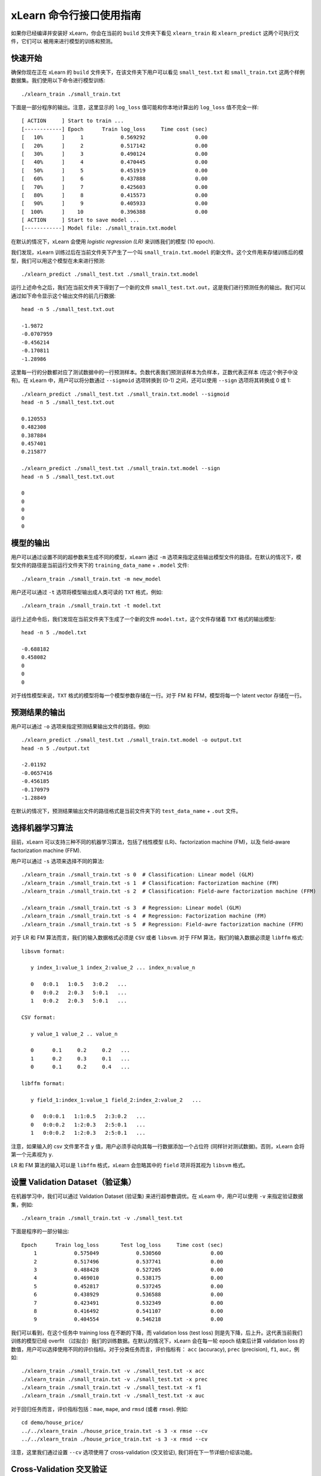 xLearn 命令行接口使用指南
===============================

如果你已经编译并安装好 xLearn，你会在当前的 ``build`` 文件夹下看见 ``xlearn_train`` 和 ``xlearn_predict`` 这两个可执行文件，它们可以
被用来进行模型的训练和预测。

快速开始
----------------------------------------

确保你现在正在 xLearn 的 ``build`` 文件夹下，在该文件夹下用户可以看见 ``small_test.txt`` 和 ``small_train.txt`` 这两个样例数据集。我们使用以下命令进行模型训练: ::

    ./xlearn_train ./small_train.txt

下面是一部分程序的输出。注意，这里显示的 ``log_loss`` 值可能和你本地计算出的 ``log_loss`` 值不完全一样: ::

  [ ACTION     ] Start to train ...
  [------------] Epoch      Train log_loss     Time cost (sec)
  [   10%      ]     1            0.569292                0.00
  [   20%      ]     2            0.517142                0.00
  [   30%      ]     3            0.490124                0.00
  [   40%      ]     4            0.470445                0.00
  [   50%      ]     5            0.451919                0.00
  [   60%      ]     6            0.437888                0.00
  [   70%      ]     7            0.425603                0.00
  [   80%      ]     8            0.415573                0.00
  [   90%      ]     9            0.405933                0.00
  [  100%      ]    10            0.396388                0.00
  [ ACTION     ] Start to save model ...
  [------------] Model file: ./small_train.txt.model

在默认的情况下，xLearn 会使用 *logistic regression (LR)* 来训练我们的模型 (10 epoch).

我们发现，xLearn 训练过后在当前文件夹下产生了一个叫 ``small_train.txt.model`` 的新文件。这个文件用来存储训练后的模型，我们可以用这个模型在未来进行预测: ::

    ./xlearn_predict ./small_test.txt ./small_train.txt.model

运行上述命令之后，我们在当前文件夹下得到了一个新的文件 ``small_test.txt.out``，这是我们进行预测任务的输出。我们可以通过如下命令显示这个输出文件的前几行数据: ::
    
    head -n 5 ./small_test.txt.out

    -1.9872
    -0.0707959
    -0.456214
    -0.170811
    -1.28986

这里每一行的分数都对应了测试数据中的一行预测样本。负数代表我们预测该样本为负样本，正数代表正样本 (在这个例子中没有)。在 xLearn 中，用户可以将分数通过 ``--sigmoid`` 选项转换到 (0-1) 之间，还可以使用 ``--sign`` 选项将其转换成 0 或 1: ::

    ./xlearn_predict ./small_test.txt ./small_train.txt.model --sigmoid
    head -n 5 ./small_test.txt.out

    0.120553
    0.482308
    0.387884
    0.457401
    0.215877

    ./xlearn_predict ./small_test.txt ./small_train.txt.model --sign
    head -n 5 ./small_test.txt.out

    0
    0
    0
    0
    0

模型的输出
----------------------------------------

用户可以通过设置不同的超参数来生成不同的模型，xLearn 通过 ``-m`` 选项来指定这些输出模型文件的路径。在默认的情况下，模型文件的路径是当前运行文件夹下的 ``training_data_name`` + ``.model`` 文件: ::

  ./xlearn_train ./small_train.txt -m new_model

用户还可以通过 ``-t`` 选项将模型输出成人类可读的 ``TXT`` 格式，例如: ::

  ./xlearn_train ./small_train.txt -t model.txt

运行上述命令后，我们发现在当前文件夹下生成了一个新的文件 ``model.txt``，这个文件存储着 ``TXT`` 格式的输出模型: ::

  head -n 5 ./model.txt

  -0.688182
  0.458082
  0
  0
  0

对于线性模型来说，``TXT`` 格式的模型将每一个模型参数存储在一行。对于 FM 和 FFM，模型将每一个 latent vector 存储在一行。

预测结果的输出
----------------------------------------

用户可以通过 ``-o`` 选项来指定预测结果输出文件的路径。例如: ::

  ./xlearn_predict ./small_test.txt ./small_train.txt.model -o output.txt  
  head -n 5 ./output.txt

  -2.01192
  -0.0657416
  -0.456185
  -0.170979
  -1.28849

在默认的情况下，预测结果输出文件的路径格式是当前文件夹下的 ``test_data_name`` + ``.out`` 文件。

选择机器学习算法
----------------------------------------

目前，xLearn 可以支持三种不同的机器学习算法，包括了线性模型 (LR)、factorization machine (FM)，以及 field-aware factorization machine (FFM).

用户可以通过 ``-s`` 选项来选择不同的算法: ::

  ./xlearn_train ./small_train.txt -s 0  # Classification: Linear model (GLM) 
  ./xlearn_train ./small_train.txt -s 1  # Classification: Factorization machine (FM) 
  ./xlearn_train ./small_train.txt -s 2  # Classification: Field-awre factorization machine (FFM) 

  ./xlearn_train ./small_train.txt -s 3  # Regression: Linear model (GLM) 
  ./xlearn_train ./small_train.txt -s 4  # Regression: Factorization machine (FM) 
  ./xlearn_train ./small_train.txt -s 5  # Regression: Field-awre factorization machine (FFM) 

对于 LR 和 FM 算法而言，我们的输入数据格式必须是 ``CSV`` 或者 ``libsvm``. 对于 FFM 算法，我们的输入数据必须是 ``libffm`` 格式: ::

  libsvm format:

     y index_1:value_1 index_2:value_2 ... index_n:value_n

     0   0:0.1   1:0.5   3:0.2   ...
     0   0:0.2   2:0.3   5:0.1   ...
     1   0:0.2   2:0.3   5:0.1   ...

  CSV format:

     y value_1 value_2 .. value_n

     0      0.1     0.2     0.2   ...
     1      0.2     0.3     0.1   ...
     0      0.1     0.2     0.4   ...

  libffm format:

     y field_1:index_1:value_1 field_2:index_2:value_2   ...

     0   0:0:0.1   1:1:0.5   2:3:0.2   ...
     0   0:0:0.2   1:2:0.3   2:5:0.1   ...
     1   0:0:0.2   1:2:0.3   2:5:0.1   ...

注意，如果输入的 csv 文件里不含 ``y`` 值，用户必须手动向其每一行数据添加一个占位符 (同样针对测试数据)。否则，xLearn 会将第一个元素视为 ``y``.

LR 和 FM 算法的输入可以是 ``libffm`` 格式，xLearn 会忽略其中的 ``field`` 项并将其视为 ``libsvm`` 格式。

设置 Validation Dataset（验证集）
----------------------------------------

在机器学习中，我们可以通过 Validation Dataset (验证集) 来进行超参数调优。在 xLearn 中，用户可以使用 ``-v`` 来指定验证数据集，例如: ::

    ./xlearn_train ./small_train.txt -v ./small_test.txt    

下面是程序的一部分输出: ::

    Epoch      Train log_loss       Test log_loss     Time cost (sec)
        1            0.575049            0.530560                0.00
        2            0.517496            0.537741                0.00
        3            0.488428            0.527205                0.00
        4            0.469010            0.538175                0.00
        5            0.452817            0.537245                0.00
        6            0.438929            0.536588                0.00
        7            0.423491            0.532349                0.00
        8            0.416492            0.541107                0.00
        9            0.404554            0.546218                0.00

我们可以看到，在这个任务中 training loss 在不断的下降，而 validation loss (test loss) 则是先下降，后上升。这代表当前我们训练的模型已经 overfit （过拟合）我们的训练数据。在默认的情况下，xLearn 会在每一轮 epoch 结束后计算 validation loss 的数值，用户可以选择使用不同的评价指标。对于分类任务而言，评价指标有： ``acc`` (accuracy), ``prec`` (precision), 
``f1``, ``auc``，例如: ::

    ./xlearn_train ./small_train.txt -v ./small_test.txt -x acc
    ./xlearn_train ./small_train.txt -v ./small_test.txt -x prec
    ./xlearn_train ./small_train.txt -v ./small_test.txt -x f1
    ./xlearn_train ./small_train.txt -v ./small_test.txt -x auc

对于回归任务而言，评价指标包括：``mae``, ``mape``, and ``rmsd`` (或者 ``rmse``). 例如: ::

    cd demo/house_price/
    ../../xlearn_train ./house_price_train.txt -s 3 -x rmse --cv
    ../../xlearn_train ./house_price_train.txt -s 3 -x rmsd --cv

注意，这里我们通过设置 ``--cv`` 选项使用了 cross-validation (交叉验证), 我们将在下一节详细介绍该功能。

Cross-Validation 交叉验证
----------------------------------------

在机器学习中，cross-validation (交叉验证) 是一种被广泛使用的模型选择于调优技术。在 xLearn 中，用户可以使用 ``--cv`` 
选项来使用交叉验证功能，例如: ::

    ./xlearn_train ./small_train.txt --cv

在默认的情况下，xLearn 使用 5-folds 交叉验证 (即将数据集平均分成 5 份)，用户也可以通过 ``-f`` 选项来指定数据划分的份数，例如: ::
    
    ./xlearn_train ./small_train.txt -f 3 --cv

上述命令将数据集划分成为 3 份。xLearn 会在最后计算平均的 validation loss: ::

     ...
    [------------] Average log_loss: 0.549417
    [ ACTION     ] Finish Cross-Validation
    [ ACTION     ] Clear the xLearn environment ...
    [------------] Total time cost: 0.03 (sec)

选择优化算法
----------------------------------------
 
在 xLearn 中，用户可以通过 ``-p`` 选项来选择使用不同的优化算法。目前，xLearn 支持 ``sgd``, ``adagrad``, 以及 ``ftrl`` 这三种优化算法。
在默认的情况下，xLearn 使用 ``adagrad`` 优化算法: ::

    ./xlearn_train ./small_train.txt -p sgd
    ./xlearn_train ./small_train.txt -p adagrad
    ./xlearn_train ./small_train.txt -p ftrl

相比于传统的 ``sgd`` (随机梯度下降) 算法，``adagrad`` 可以自适应的调整学习速率 learning rate，对于不常用的参数进行大的更新，对于常用的参数进行小的更新。
正因如此，``adagrad`` 常用语稀疏数据的优化问题上。除此之外，相比于 ``adagrad``，``sgd`` 对学习速率更敏感，这增加了用户调参的难度。

``FTRL`` (Follow-the-Regularized-Leader) 同样被广泛应用于大规模稀疏数据的优化问题上。相比于 SGD 和 Adagrad，使用 FTRL 用户需要调试更多的超参数。

超参数调优
----------------------------------------

在机器学习中，*hyper-parameter* (超参数) 是指在训练之前设置的参数，而模型参数是指在训练过程中更新的参数。超参数调优通常是机器学习训练不可避免的一个环节。

首先，``learning rate`` (学习速率) 是机器学习中的一个非常重要的超参数，用来控制每次模型更新的步长。在默认的情况下，这个值在 xLearn 中被设置为 ``0.2``，用户可以通过 ``-r`` 选项来改变这个值: ::

    ./xlearn_train ./small_train.txt -v ./small_test.txt -r 0.1
    ./xlearn_train ./small_train.txt -v ./small_test.txt -r 0.5
    ./xlearn_train ./small_train.txt -v ./small_test.txt -r 0.01

用户还可以通过 ``-b`` 来控制 regularization (正则项)。xLearn 使用 ``L2`` 正则项，这个值 *regular_lambda* 被默认设置为 ``0.00002``: ::

    ./xlearn_train ./small_train.txt -v ./small_test.txt -r 0.1 -b 0.001
    ./xlearn_train ./small_train.txt -v ./small_test.txt -r 0.1 -b 0.002
    ./xlearn_train ./small_train.txt -v ./small_test.txt -r 0.1 -b 0.01

对于 ``FTRL`` 算法来说，除了学习速率和正则项，我们还需要调节其他的超参数，包括：``-alpha``, ``-beta``, 
``-lambda_1``, and ``-lambda_2``. 例如: ::

    ./xlearn_train ./small_train.txt -p ftrl -alpha 0.002 -beta 0.8 -lambda_1 0.001 -lambda_2 1.0

对于 FM 和 FFM 模型，用户需要通过 ``-k`` 选项来设置 *latent factor* (隐向量) 的大小。在默认的情况下，xLearn 将其设置为 ``4``: ::

    ./xlearn_train ./small_train.txt -s 1 -v ./small_test.txt -k 2
    ./xlearn_train ./small_train.txt -s 1 -v ./small_test.txt -k 4
    ./xlearn_train ./small_train.txt -s 1 -v ./small_test.txt -k 5
    ./xlearn_train ./small_train.txt -s 1 -v ./small_test.txt -k 8

xLearn 使用了 *SSE* 指令来加速向量运算，该指令会同时进行向量长度为 4 的运算，因此将 ``k=2`` 和 ``k=4`` 所需的运算时间是相同的。

除此之外，对于 FM 和 FFM，用户可以通过设置超参数 ``-u`` 来调节模型的初始化。在默认的情况下，这个值被设置为 ``0.66``: ::

    ./xlearn_train ./small_train.txt -s 1 -v ./small_test.txt -u 0.80
    ./xlearn_train ./small_train.txt -s 1 -v ./small_test.txt -u 0.40
    ./xlearn_train ./small_train.txt -s 1 -v ./small_test.txt -u 0.10

迭代次数 & Early-Stopping (提前结束)
----------------------------------------

在模型的训练过程中，每一个 epoch 会遍历整个训练数据。在 xLearn 中，用户可以通过 ``-e`` 选项来设置 epoch 的数量: ::

    ./xlearn_train ./small_train.txt -e 3
    ./xlearn_train ./small_train.txt -e 5
    ./xlearn_train ./small_train.txt -e 10   

如果用户设置了 validation dataset (验证集)，xLearn 在默认情况下会在得到最好的 validation 结果时进行 early-stopping (提前停止)，例如: ::
  
    ./xlearn_train ./small_train.txt -s 2 -v ./small_test.txt -e 10

在上述命令中，我们设置 epoch 的大小为 ``10``，但是 xLearn 会在第 7 轮提前停止训练 (你可能在你的本地计算机上会得到不同的轮次): ::

   ...
  [ ACTION     ] Early-stopping at epoch 7
  [ ACTION     ] Start to save model ...

用户可以通过 ``-sw`` 来设置提前停止机制的窗口大小。即，``-sw=2`` 意味着如果在后两轮之内都没有比当前更好的验证结果，则在当前轮提前停止: ::

    ./xlearn_train ./small_train.txt -e 10 -v ./small_test.txt -sw 3

用户还可以通过 ``--dis-es`` 选项来禁止 early-stopping: ::

    ./xlearn_train ./small_train.txt -s 2 -v ./small_test.txt -e 10 --dis-es

在上述命令中，xLearn 将进行完整的 10 轮 epoch 训练。

无锁 (Lock-free) 学习
----------------------------------------

在默认情况下，xLearn 会进行 *Hogwild!* 无锁学习，该方法通过 CPU 多核进行并行计算，提高 CPU 利用率，加快算法收敛速度。但是，该无锁算法是非确定性的算法 (*non-deterministic*). 例如，如果我们多次运行如下的命令，我们会在每一次运行得到不同的 loss 结果: ::

   ./xlearn_train ./small_train.txt 

   The 1st time: 0.396352
   The 2nd time: 0.396119
   The 3nd time: 0.396187
   ...

用户可以通过 ``-nthread`` 选项来设置使用 CPU 核心的数量，例如: ::

   ./xlearn_train ./small_train.txt -nthread 2

如果你不设置该选项，xLearn 在默认情况下会使用全部的 CPU 核心进行计算。

用户可以通过设置 ``--dis-lock-free`` 选项禁止多核无锁训练: ::

  ./xlearn_train ./small_train.txt --dis-lock-free

这时，xLearn 计算的结果是确定性的 (*determinnistic*): ::

   The 1st time: 0.396372
   The 2nd time: 0.396372
   The 3nd time: 0.396372

使用 ``--dis-lock-free`` 的缺点是这样训练速度会比无锁训练慢很多。

Instance-Wise 归一化
----------------------------------------

对于 FM 和 FFM 来说，xLearn 会默认使用 *instance-wise normalizarion*. 在一些大规模稀疏数据的场景 (例如 CTR 预估), 这一技术非常的有效。但是有些时候它也会影响模型的准确率。用户可以通过设置 ``--no-norm`` 来关掉 *instance-wise normalizarion*: ::

  ./xlearn_train ./small_train.txt -s 1 -v ./small_test.txt --no-norm

Quiet Model 安静模式
----------------------------------------

xLearn 的训练支持 *安静模式*，在安静模式下，xLearn 的训练过程不会计算任何评价指标，这样可以极大的提高训练速度: ::

  ./xlearn_train ./small_train.txt --quiet

xLearn 还可以支持 Python API，我们将在下一节详细介绍。
